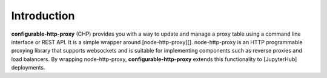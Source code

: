 Introduction
============

**configurable-http-proxy** (CHP) provides you with a way to update and manage
a proxy table using a command line interface or REST API.
It is a simple wrapper around [node-http-proxy][]. node-http-proxy is an HTTP
programmable proxying library that supports websockets and is suitable for
implementing components such as reverse proxies and load balancers. By
wrapping node-http-proxy, **configurable-http-proxy** extends this
functionality to [JupyterHub] deployments.
